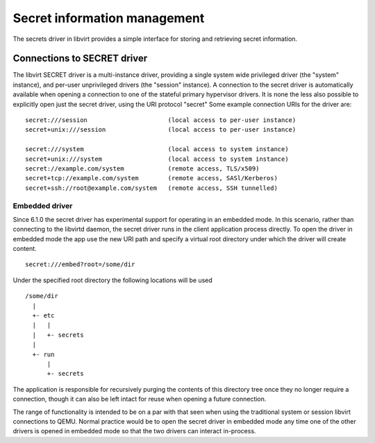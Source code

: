 =============================
Secret information management
=============================

The secrets driver in libvirt provides a simple interface for storing and
retrieving secret information.

Connections to SECRET driver
----------------------------

The libvirt SECRET driver is a multi-instance driver, providing a single system
wide privileged driver (the "system" instance), and per-user unprivileged
drivers (the "session" instance). A connection to the secret driver is
automatically available when opening a connection to one of the stateful primary
hypervisor drivers. It is none the less also possible to explicitly open just
the secret driver, using the URI protocol "secret" Some example connection URIs
for the driver are:

::

   secret:///session                      (local access to per-user instance)
   secret+unix:///session                 (local access to per-user instance)

   secret:///system                       (local access to system instance)
   secret+unix:///system                  (local access to system instance)
   secret://example.com/system            (remote access, TLS/x509)
   secret+tcp://example.com/system        (remote access, SASl/Kerberos)
   secret+ssh://root@example.com/system   (remote access, SSH tunnelled)

Embedded driver
~~~~~~~~~~~~~~~

Since 6.1.0 the secret driver has experimental support for operating in an
embedded mode. In this scenario, rather than connecting to the libvirtd daemon,
the secret driver runs in the client application process directly. To open the
driver in embedded mode the app use the new URI path and specify a virtual root
directory under which the driver will create content.

::

         secret:///embed?root=/some/dir

Under the specified root directory the following locations will be used

::

   /some/dir
     |
     +- etc
     |   |
     |   +- secrets
     |
     +- run
         |
         +- secrets

The application is responsible for recursively purging the contents of this
directory tree once they no longer require a connection, though it can also be
left intact for reuse when opening a future connection.

The range of functionality is intended to be on a par with that seen when using
the traditional system or session libvirt connections to QEMU. Normal practice
would be to open the secret driver in embedded mode any time one of the other
drivers is opened in embedded mode so that the two drivers can interact
in-process.
